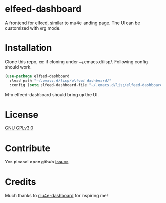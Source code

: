 * elfeed-dashboard
  A frontend for elfeed, similar to mu4e landing page. The UI can be customized with org mode.

  #+html: <p align="center"><img src="elfeed-dashboard.png" /></p>

* Installation
  Clone this repo, ex: if cloning under ~/.emacs.d/lisp/. Following config
  should work.
  #+begin_src emacs-lisp
    (use-package elfeed-dashboard
      :load-path "~/.emacs.d/lisp/elfeed-dashboard/"
      :config (setq elfeed-dashboard-file "~/.emacs.d/lisp/elfeed-dashboard/elfeed-dashboard.org"))
  #+end_src

  M-x elfeed-dashboard should bring up the UI.

* License

  [[file:LICENSE][GNU GPLv3.0]]

* Contribute

  Yes please! open github [[https://github.com/Manoj321/kapacitor-el/issues][issues]]
* Credits

  Much thanks to [[https://github.com/rougier/mu4e-dashboard][mu4e-dashboard]] for inspiring me!

